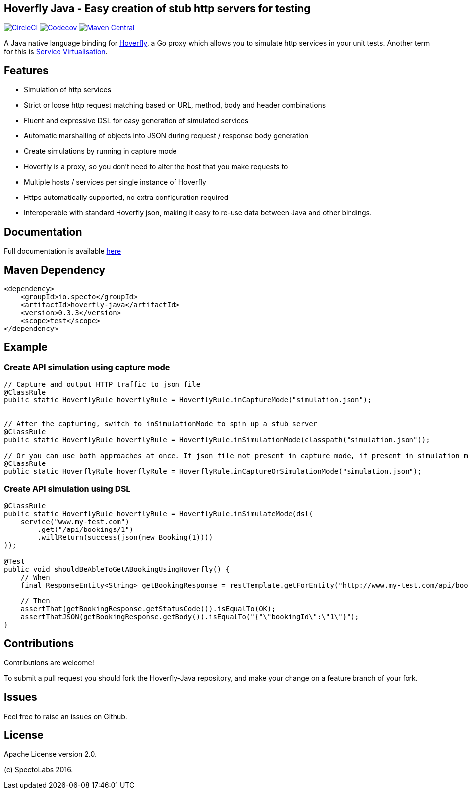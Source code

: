 == Hoverfly Java - Easy creation of stub http servers for testing

image:https://circleci.com/gh/SpectoLabs/hoverfly-java.svg?style=shield["CircleCI", link="https://circleci.com/gh/SpectoLabs/hoverfly-java"]
image:https://codecov.io/gh/spectolabs/hoverfly-java/branch/master/graph/badge.svg["Codecov", link="https://codecov.io/gh/spectolabs/hoverfly-java"]
image:https://img.shields.io/maven-central/v/io.specto/hoverfly-java.svg["Maven Central", link="https://mvnrepository.com/artifact/io.specto/hoverfly-java"]

A Java native language binding for http://hoverfly.io/[Hoverfly^], a Go proxy which allows you to simulate http services in your unit tests. Another term
for this is https://en.wikipedia.org/wiki/Service_virtualization[Service Virtualisation^].

== Features

- Simulation of http services
- Strict or loose http request matching based on URL, method, body and header combinations
- Fluent and expressive DSL for easy generation of simulated services
- Automatic marshalling of objects into JSON during request / response body generation
- Create simulations by running in capture mode
- Hoverfly is a proxy, so you don't need to alter the host that you make requests to
- Multiple hosts / services per single instance of Hoverfly
- Https automatically supported, no extra configuration required
- Interoperable with standard Hoverfly json, making it easy to re-use data between Java and other bindings.

== Documentation

Full documentation is available http://hoverfly-java.readthedocs.io/[here^]

== Maven Dependency

```xml
<dependency>
    <groupId>io.specto</groupId>
    <artifactId>hoverfly-java</artifactId>
    <version>0.3.3</version>
    <scope>test</scope>
</dependency>
```

== Example
=== Create API simulation using capture mode
``` java
// Capture and output HTTP traffic to json file
@ClassRule
public static HoverflyRule hoverflyRule = HoverflyRule.inCaptureMode("simulation.json");


// After the capturing, switch to inSimulationMode to spin up a stub server
@ClassRule
public static HoverflyRule hoverflyRule = HoverflyRule.inSimulationMode(classpath("simulation.json"));

// Or you can use both approaches at once. If json file not present in capture mode, if present in simulation mode
@ClassRule
public static HoverflyRule hoverflyRule = HoverflyRule.inCaptureOrSimulationMode("simulation.json");
```
=== Create API simulation using DSL
```java

@ClassRule
public static HoverflyRule hoverflyRule = HoverflyRule.inSimulateMode(dsl(
    service("www.my-test.com")
        .get("/api/bookings/1")
        .willReturn(success(json(new Booking(1))))
));

@Test
public void shouldBeAbleToGetABookingUsingHoverfly() {
    // When
    final ResponseEntity<String> getBookingResponse = restTemplate.getForEntity("http://www.my-test.com/api/bookings/1", String.class);

    // Then
    assertThat(getBookingResponse.getStatusCode()).isEqualTo(OK);
    assertThatJSON(getBookingResponse.getBody()).isEqualTo("{"\"bookingId\":\"1\"}");
}
```

== Contributions

Contributions are welcome!

To submit a pull request you should fork the Hoverfly-Java repository, and make your change on a feature branch of your fork.

== Issues

Feel free to raise an issues on Github.

== License

Apache License version 2.0.

(c) SpectoLabs 2016.


